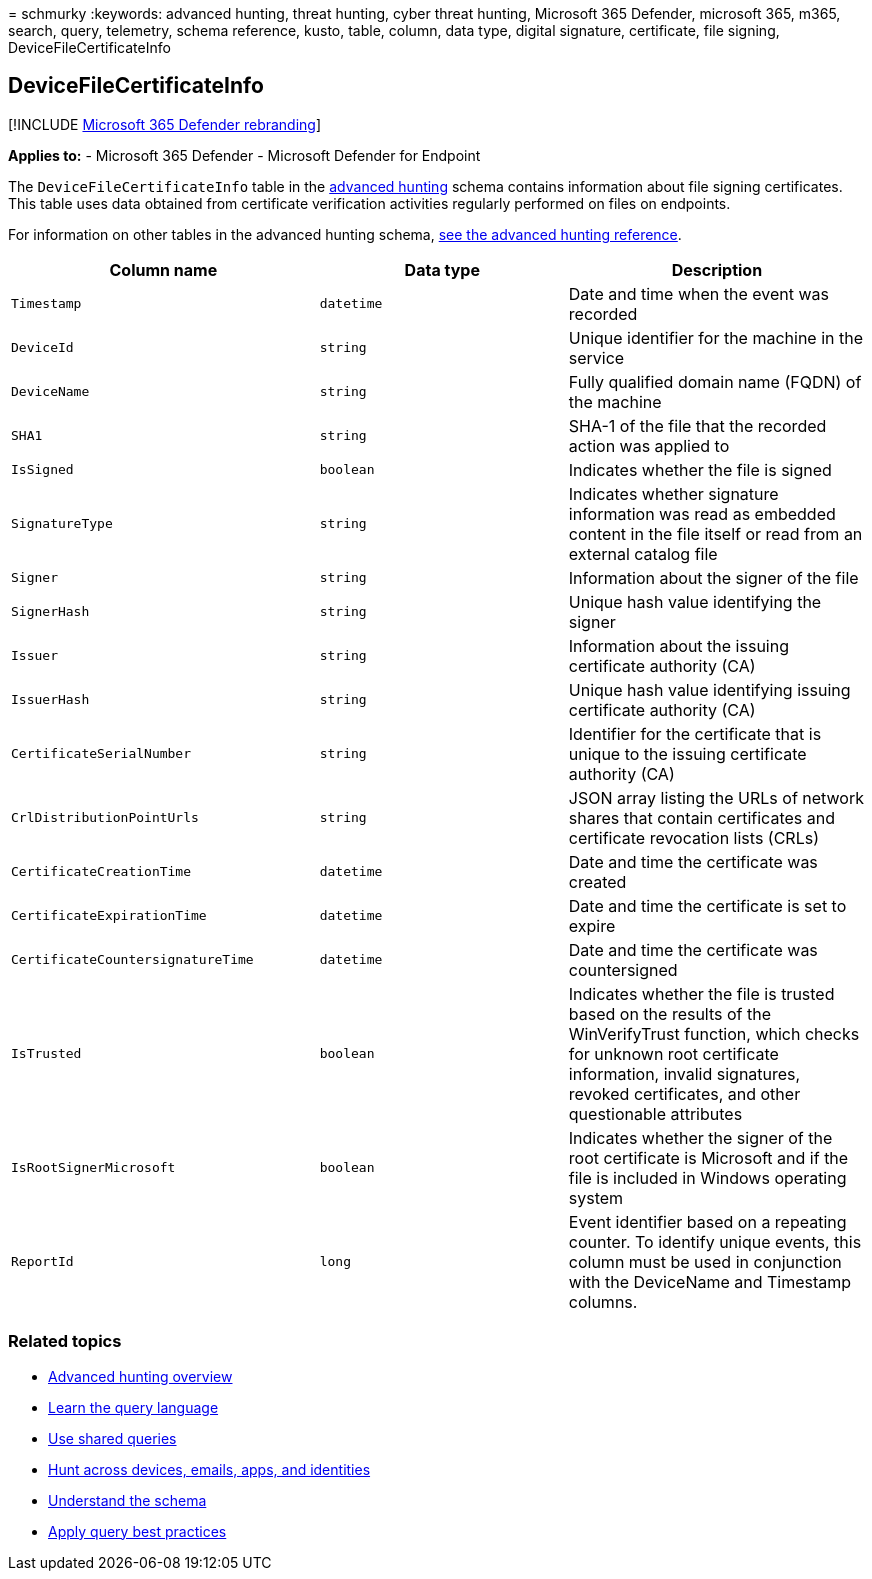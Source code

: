 = 
schmurky
:keywords: advanced hunting, threat hunting, cyber threat hunting,
Microsoft 365 Defender, microsoft 365, m365, search, query, telemetry,
schema reference, kusto, table, column, data type, digital signature,
certificate, file signing, DeviceFileCertificateInfo

== DeviceFileCertificateInfo

{empty}[!INCLUDE link:../includes/microsoft-defender.md[Microsoft 365
Defender rebranding]]

*Applies to:* - Microsoft 365 Defender - Microsoft Defender for Endpoint

The `DeviceFileCertificateInfo` table in the
link:advanced-hunting-overview.md[advanced hunting] schema contains
information about file signing certificates. This table uses data
obtained from certificate verification activities regularly performed on
files on endpoints.

For information on other tables in the advanced hunting schema,
link:advanced-hunting-schema-tables.md[see the advanced hunting
reference].

[width="100%",cols="36%,29%,35%",options="header",]
|===
|Column name |Data type |Description
|`Timestamp` |`datetime` |Date and time when the event was recorded

|`DeviceId` |`string` |Unique identifier for the machine in the service

|`DeviceName` |`string` |Fully qualified domain name (FQDN) of the
machine

|`SHA1` |`string` |SHA-1 of the file that the recorded action was
applied to

|`IsSigned` |`boolean` |Indicates whether the file is signed

|`SignatureType` |`string` |Indicates whether signature information was
read as embedded content in the file itself or read from an external
catalog file

|`Signer` |`string` |Information about the signer of the file

|`SignerHash` |`string` |Unique hash value identifying the signer

|`Issuer` |`string` |Information about the issuing certificate authority
(CA)

|`IssuerHash` |`string` |Unique hash value identifying issuing
certificate authority (CA)

|`CertificateSerialNumber` |`string` |Identifier for the certificate
that is unique to the issuing certificate authority (CA)

|`CrlDistributionPointUrls` |`string` |JSON array listing the URLs of
network shares that contain certificates and certificate revocation
lists (CRLs)

|`CertificateCreationTime` |`datetime` |Date and time the certificate
was created

|`CertificateExpirationTime` |`datetime` |Date and time the certificate
is set to expire

|`CertificateCountersignatureTime` |`datetime` |Date and time the
certificate was countersigned

|`IsTrusted` |`boolean` |Indicates whether the file is trusted based on
the results of the WinVerifyTrust function, which checks for unknown
root certificate information, invalid signatures, revoked certificates,
and other questionable attributes

|`IsRootSignerMicrosoft` |`boolean` |Indicates whether the signer of the
root certificate is Microsoft and if the file is included in Windows
operating system

|`ReportId` |`long` |Event identifier based on a repeating counter. To
identify unique events, this column must be used in conjunction with the
DeviceName and Timestamp columns.
|===

=== Related topics

* link:advanced-hunting-overview.md[Advanced hunting overview]
* link:advanced-hunting-query-language.md[Learn the query language]
* link:advanced-hunting-shared-queries.md[Use shared queries]
* link:advanced-hunting-query-emails-devices.md[Hunt across devices&#44;
emails&#44; apps&#44; and identities]
* link:advanced-hunting-schema-tables.md[Understand the schema]
* link:advanced-hunting-best-practices.md[Apply query best practices]
